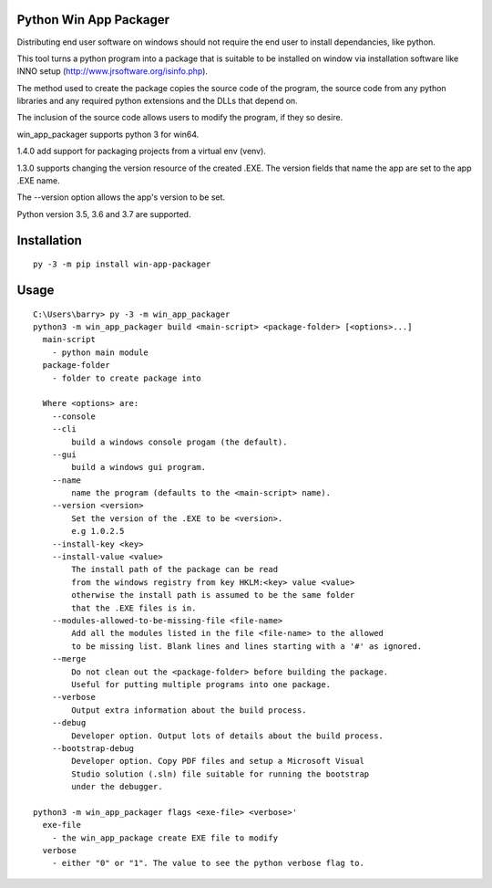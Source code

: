 Python Win App Packager
-----------------------

Distributing end user software on windows should not require the
end user to install dependancies, like python.

This tool turns a python program into a package that is suitable
to be installed on window via installation software like INNO setup
(http://www.jrsoftware.org/isinfo.php).

The method used to create the package copies the source code of the
program, the source code from any python libraries and any required
python extensions and the DLLs that depend on.

The inclusion of the source code allows users to modify the program,
if they so desire.

win_app_packager supports python 3 for win64.

1.4.0 add support for packaging projects from a virtual env (venv).

1.3.0 supports changing the version resource of the created .EXE.
The version fields that name the app are set to the app .EXE name.

The --version option allows the app's version to be set.

Python version 3.5, 3.6 and 3.7 are supported.

Installation
------------

::

  py -3 -m pip install win-app-packager


Usage
-----

::

  C:\Users\barry> py -3 -m win_app_packager
  python3 -m win_app_packager build <main-script> <package-folder> [<options>...]
    main-script
      - python main module
    package-folder
      - folder to create package into
  
    Where <options> are:
      --console
      --cli
          build a windows console progam (the default).
      --gui
          build a windows gui program.
      --name
          name the program (defaults to the <main-script> name).
      --version <version>
          Set the version of the .EXE to be <version>.
          e.g 1.0.2.5
      --install-key <key>
      --install-value <value>
          The install path of the package can be read
          from the windows registry from key HKLM:<key> value <value>
          otherwise the install path is assumed to be the same folder
          that the .EXE files is in.
      --modules-allowed-to-be-missing-file <file-name>
          Add all the modules listed in the file <file-name> to the allowed
          to be missing list. Blank lines and lines starting with a '#' as ignored.
      --merge
          Do not clean out the <package-folder> before building the package.
          Useful for putting multiple programs into one package.
      --verbose
          Output extra information about the build process.
      --debug
          Developer option. Output lots of details about the build process.
      --bootstrap-debug
          Developer option. Copy PDF files and setup a Microsoft Visual
          Studio solution (.sln) file suitable for running the bootstrap
          under the debugger.
  
  python3 -m win_app_packager flags <exe-file> <verbose>'
    exe-file
      - the win_app_package create EXE file to modify
    verbose
      - either "0" or "1". The value to see the python verbose flag to.
